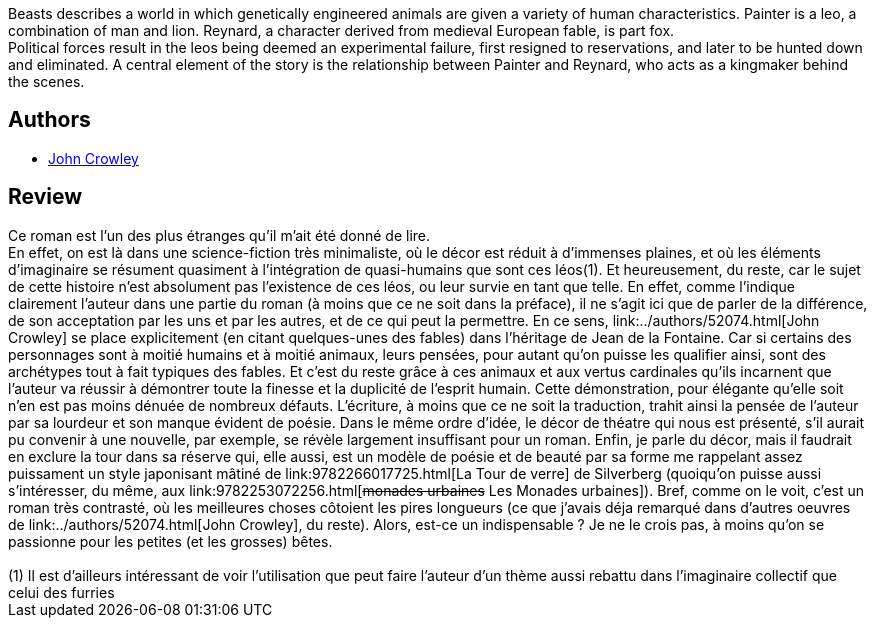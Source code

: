 :jbake-type: post
:jbake-status: published
:jbake-title: Beasts
:jbake-tags:  fable, post-apo, rayon-imaginaire, voyage, écologie,_année_2005,_mois_nov.,_note_2,animaux,read
:jbake-date: 2005-11-20
:jbake-depth: ../../
:jbake-uri: goodreads/books/9780863910265.adoc
:jbake-bigImage: https://i.gr-assets.com/images/S/compressed.photo.goodreads.com/books/1591869649l/613751._SX98_.jpg
:jbake-smallImage: https://i.gr-assets.com/images/S/compressed.photo.goodreads.com/books/1591869649l/613751._SY75_.jpg
:jbake-source: https://www.goodreads.com/book/show/613751
:jbake-style: goodreads goodreads-book

++++
<div class="book-description">
Beasts describes a world in which genetically engineered animals are given a variety of human characteristics. Painter is a leo, a combination of man and lion. Reynard, a character derived from medieval European fable, is part fox.<br /> Political forces result in the leos being deemed an experimental failure, first resigned to reservations, and later to be hunted down and eliminated. A central element of the story is the relationship between Painter and Reynard, who acts as a kingmaker behind the scenes.
</div>
++++


## Authors
* link:../authors/52074.html[John Crowley]



## Review

++++
Ce roman est l’un des plus étranges qu’il m’ait été donné de lire. <br/>En effet, on est là dans une science-fiction très minimaliste, où le décor est réduit à d’immenses plaines, et où les éléments d’imaginaire se résument quasiment à l’intégration de quasi-humains que sont ces léos(1). Et heureusement, du reste, car le sujet de cette histoire n’est absolument pas l’existence de ces léos, ou leur survie en tant que telle. En effet, comme l’indique clairement l’auteur dans une partie du roman (à moins que ce ne soit dans la préface), il ne s’agit ici que de parler de la différence, de son acceptation par les uns et par les autres, et de ce qui peut la permettre. En ce sens, link:../authors/52074.html[John Crowley] se place explicitement (en citant quelques-unes des fables) dans l’héritage de Jean de la Fontaine. Car si certains des personnages sont à moitié humains et à moitié animaux, leurs pensées, pour autant qu’on puisse les qualifier ainsi, sont des archétypes tout à fait typiques des fables. Et c’est du reste grâce à ces animaux et aux vertus cardinales qu’ils incarnent que l’auteur va réussir à démontrer toute la finesse et la duplicité de l’esprit humain. Cette démonstration, pour élégante qu’elle soit n’en est pas moins dénuée de nombreux défauts. L’écriture, à moins que ce ne soit la traduction, trahit ainsi la pensée de l’auteur par sa lourdeur et son manque évident de poésie. Dans le même ordre d’idée, le décor de théatre qui nous est présenté, s’il aurait pu convenir à une nouvelle, par exemple, se révèle largement insuffisant pour un roman. Enfin, je parle du décor, mais il faudrait en exclure la tour dans sa réserve qui, elle aussi, est un modèle de poésie et de beauté par sa forme me rappelant assez puissament un style japonisant mâtiné de link:9782266017725.html[La Tour de verre] de Silverberg (quoiqu’on puisse aussi s’intéresser, du même, aux link:9782253072256.html[<strike>monades urbaines</strike> Les Monades urbaines]). Bref, comme on le voit, c’est un roman très contrasté, où les meilleures choses côtoient les pires longueurs (ce que j’avais déja remarqué dans d’autres oeuvres de link:../authors/52074.html[John Crowley], du reste). Alors, est-ce un indispensable ? Je ne le crois pas, à moins qu’on se passionne pour les petites (et les grosses) bêtes. <br/><br/>(1) Il est d’ailleurs intéressant de voir l’utilisation que peut faire l’auteur d’un thème aussi rebattu dans l’imaginaire collectif que celui des furries
++++